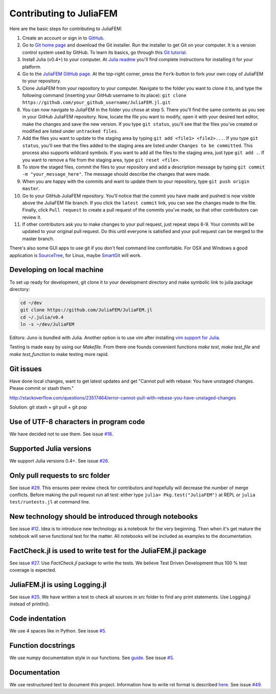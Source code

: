 ========================
Contributing to JuliaFEM
========================

Here are the basic steps for contributing to JuliaFEM:

1) Create an account or sign in to `GitHub <https://github.com/>`_.

2) Go to `Git home page <http://git-scm.com/>`_ and download the Git installer.
   Run the installer to get Git on your computer. It is a version control system used
   by GitHub. To learn its basics, go through this
   `Git tutorial <https://try.github.io/levels/1/challenges/1>`_.

3) Install Julia (v0.4+) to your computer. At
   `Julia readme <https://github.com/JuliaLang/julia/blob/master/README.md>`_
   you'll find complete instructions for installing it for your platform.

4) Go to the `JuliaFEM GitHub page <https://github.com/JuliaFEM/JuliaFEM.jl>`_.
   At the top-right corner, press the ``Fork``-button to fork your own copy of
   JuliaFEM to your repository.

5) Clone JuliaFEM from your repository to your computer. Navigate to the folder
   you want to clone it to, and type the following command (inserting your GitHub
   username to its place): ``git clone https://github.com/your_github_username/JuliaFEM.jl.git``

6) You can now navigate to JuliaFEM in the folder you chose at step 5. There
   you'll find the same contents as you see in your GitHub JuliaFEM repository.
   Now, locate the file you want to modify, open it with your desired text
   editor, make the changes and save the new version. If you type ``git status``,
   you'll see that the files you've created or modified are listed under ``untracked files``.

7) Add the files you want to update to the staging area by typing
   ``git add <file1> <file2>...``. If you type ``git status``, you'll see that
   the files added to the staging area are listed under ``Changes to be committed``.
   This process also supports wildcard symbols. If you want to add all the files
   to the staging area, just type ``git add .``. If you want to remove a file
   from the staging area, type ``git reset <file>``.

8) To store the staged files, commit the files to your repository and add a
   description message by typing ``git commit -m "your_message_here"``. The
   message should describe the changes that were made.

9) When you are happy with the commits and want to update them to your
   repository, type ``git push origin master``.

10) Go to your GitHub JuliaFEM repository. You'll notice that the commit you
    have made and pushed is now visible above the JuliaFEM file branch. If you
    click the ``latest commit`` link, you can see the changes made to the file.
    Finally, click ``Pull request`` to create a pull request of the commits
    you've made, so that other contributors can review it.

11) If other contributors ask you to make changes to your pull request, just
    repeat steps 6-9. Your commits will be updated to your original pull request.
    Do this until everyone is satisfied and your pull request can be merged to
    the master branch.

There's also some GUI apps to use git if you don't feel command line comfortable.
For OSX and Windows a good application is `SourceTree <https://www.sourcetreeapp.com>`_,
for Linux, maybe `SmartGit <http://www.syntevo.com/smartgit/>`_ will work.

Developing on local machine
---------------------------

To set up ready for development, git clone it to your development directory and
make symbolic link to julia package directory:

.. code-block:: bash

   cd ~/dev
   git clone https://github.com/JuliaFEM/JuliaFEM.jl
   cd ~/.julia/v0.4
   ln -s ~/dev/JuliaFEM

Editors: Juno is bundled with Julia. Another option is to use vim after installing
`vim support for Julia <https://github.com/JuliaLang/julia-vim>`_.

Testing is made easy by using our `Makefile`. From there one founds convenient
functions `make test`, `make test_file` and `make test_function` to make testing
more rapid.

Git issues
----------

Have done local changes, want to get latest updates and get "Cannot pull with
rebase: You have unstaged changes. Please commit or stash them."

http://stackoverflow.com/questions/23517464/error-cannot-pull-with-rebase-you-have-unstaged-changes

Solution: git stash + git pull + git pop

Use of UTF-8 characters in program code
---------------------------------------
We have decided not to use them. See issue
`#18 <https://github.com/JuliaFEM/JuliaFEM.jl/issues/18>`_.

Supported Julia versions
------------------------
We support Julia versions 0.4+. See issue
`#26 <https://github.com/JuliaFEM/JuliaFEM.jl/issues/26>`_.

Only pull requests to src folder
--------------------------------
See issue `#29 <https://github.com/JuliaFEM/JuliaFEM.jl/issues/29>`_. This
ensures peer review check for contributors and hopefully will decrease the
number of merge conflicts. Before making the pull request run all test: either
type ``julia> Pkg.test("JuliaFEM")`` at REPL or ``julia test/runtests.jl`` at
command line. 

New technology should be introduced through notebooks
-----------------------------------------------------
See issue `#12 <https://github.com/JuliaFEM/JuliaFEM.jl/issues/12>`_. Idea is
to introduce new technology as a notebook for the very beginning. Then when it's
get mature the notebook will serve functional test for the matter. All notebooks
will be included as examples to the documentation. 

FactCheck.jl is used to write test for the JuliaFEM.jl package
--------------------------------------------------------------
See issue `#27 <https://github.com/JuliaFEM/JuliaFEM.jl/issues/27>`_. Use
`FactCheck.jl` package to write the tests. We believe Test Driven Development
thus 100 % test coverage is expected. 

JuliaFEM.jl is using Logging.jl
-------------------------------
See issue `#25 <https://github.com/JuliaFEM/JuliaFEM.jl/issues/25>`_. We have
written a test to check all sources in src folder to find any print statements.
Use Logging.jl instead of println().

Code indentation
----------------
We use 4 spaces like in Python. See issue
`#5 <https://github.com/JuliaFEM/JuliaFEM.jl/issues/5>`_.

Function docstrings
-------------------
We use numpy documentation style in our functions. See
`guide <https://github.com/numpy/numpy/blob/master/doc/HOWTO_DOCUMENT.rst.txt>`_.
See issue `#5 <https://github.com/JuliaFEM/JuliaFEM.jl/issues/5>`_.

Documentation
-------------
We use restructured text to document this project. Information how to write rst
format is described `here <http://sphinx-doc.org/rest.html>`_. See issue
`#49 <https://github.com/JuliaFEM/JuliaFEM.jl/issues/49>`_.

